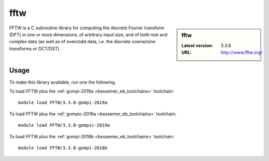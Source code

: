 .. _fftw_bessemer:

fftw
====

.. sidebar:: fftw

   :Latest version: 3.3.8
   :URL: http://www.fftw.org/

FFTW is a C subroutine library for
computing the discrete Fourier transform (DFT)
in one or more dimensions,
of arbitrary input size,
and of both real and complex data
(as well as of even/odd data,
i.e. the discrete cosine/sine transforms or DCT/DST).

Usage
-----
To make this library available, run one the following.

To load FFTW plus the :ref:`gompi-2019a <bessemer_eb_toolchains>` toolchain: ::

   module load FFTW/3.3.8-gompi-2019a

To load FFTW plus the :ref:`gompic-2019a <bessemer_eb_toolchains>` toolchain: ::

   module load FFTW/3.3.8-gompic-2019a

To load FFTW plus the :ref:`gompi-2018b <bessemer_eb_toolchains>` toolchain: ::

   module load FFTW/3.3.8-gompi-2018b
